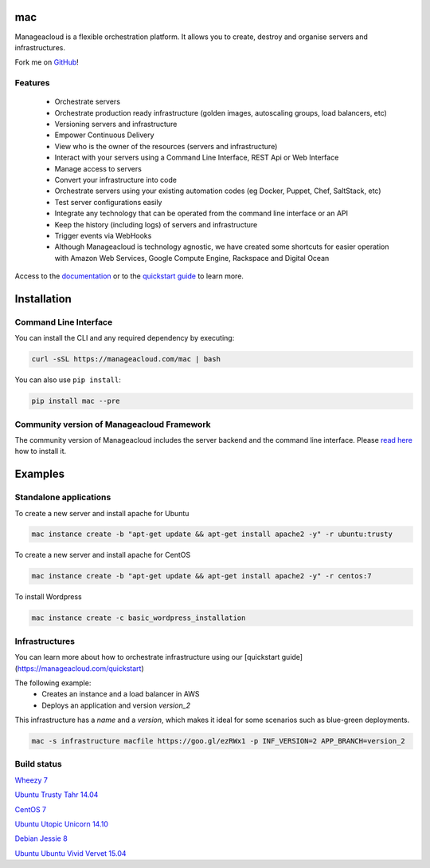mac
====

Manageacloud is a flexible orchestration platform. It allows you to create, destroy and organise servers and infrastructures.

Fork me on `GitHub <https://github.com/manageacloud/manageacloud-cli>`_!

Features
--------
 - Orchestrate servers
 - Orchestrate production ready infrastructure (golden images, autoscaling groups, load balancers, etc)
 - Versioning servers and infrastructure
 - Empower Continuous Delivery
 - View who is the owner of the resources (servers and infrastructure)
 - Interact with your servers using a Command Line Interface, REST Api or Web Interface
 - Manage access to servers
 - Convert your infrastructure into code
 - Orchestrate servers using your existing automation codes (eg Docker, Puppet, Chef, SaltStack, etc)
 - Test server configurations easily
 - Integrate any technology that can be operated from the command line interface or an API
 - Keep the history (including logs) of servers and infrastructure
 - Trigger events via WebHooks
 - Although Manageacloud is technology agnostic, we have created some shortcuts for easier operation with Amazon Web Services, Google Compute Engine, Rackspace and Digital Ocean

Access to the `documentation <https://manageacloud.com/docs>`_ or to the `quickstart guide <https://manageacloud.com/quickstart>`_ to learn more.

Installation
============

Command Line Interface
----------------------

You can install the CLI and any required dependency by executing:

.. sourcecode:: bash

    curl -sSL https://manageacloud.com/mac | bash

You can also use ``pip install``:

.. sourcecode:: bash

    pip install mac --pre

Community version of Manageacloud Framework
-------------------------------------------

The community version of Manageacloud includes the server backend and the command line interface.
Please `read here <https://manageacloud.com/docs/getting-started/install>`_ how to install it.


Examples
========

Standalone applications
-----------------------

To create a new server and install apache for Ubuntu

.. sourcecode:: bash

    mac instance create -b "apt-get update && apt-get install apache2 -y" -r ubuntu:trusty

To create a new server and install apache for CentOS

.. sourcecode:: bash

    mac instance create -b "apt-get update && apt-get install apache2 -y" -r centos:7


To install Wordpress

.. sourcecode:: bash

    mac instance create -c basic_wordpress_installation

Infrastructures
---------------

You can learn more about how to orchestrate infrastructure using our [quickstart guide](https://manageacloud.com/quickstart)

The following example:
 - Creates an instance and a load balancer in AWS
 - Deploys an application and version *version_2*

This infrastructure has a *name* and a *version*, which makes it ideal for some scenarios such as blue-green deployments.

.. sourcecode:: bash

    mac -s infrastructure macfile https://goo.gl/ezRWx1 -p INF_VERSION=2 APP_BRANCH=version_2



Build status
------------

|mac-1| `Wheezy 7 <https://manageacloud.com/configuration/mac/builds>`_

|mac-2| `Ubuntu Trusty Tahr 14.04 <https://manageacloud.com/configuration/mac/builds>`_

|mac-5| `CentOS 7 <https://manageacloud.com/configuration/mac/builds>`_

|mac-6| `Ubuntu Utopic Unicorn 14.10 <https://manageacloud.com/configuration/mac/builds>`_

|mac-7| `Debian Jessie 8 <https://manageacloud.com/configuration/mac/builds>`_

|mac-8| `Ubuntu Ubuntu Vivid Vervet 15.04 <https://manageacloud.com/configuration/mac/builds>`_

.. |mac-1| image:: https://manageacloud.com/configuration/mac/build/1/image
.. _mac-1: https://manageacloud.com/configuration/mac/builds
.. |mac-2| image:: https://manageacloud.com/configuration/mac/build/2/image
.. _mac-2: https://manageacloud.com/configuration/mac/builds
.. |mac-5| image:: https://manageacloud.com/configuration/mac/build/5/image
.. _mac-5: https://manageacloud.com/configuration/mac/builds
.. |mac-6| image:: https://manageacloud.com/configuration/mac/build/6/image
.. _mac-6: https://manageacloud.com/configuration/mac/builds
.. |mac-7| image:: https://manageacloud.com/configuration/mac/build/7/image
.. _mac-7: https://manageacloud.com/configuration/mac/builds
.. |mac-8| image:: https://manageacloud.com/configuration/mac/build/8/image
.. _mac-8: https://manageacloud.com/configuration/mac/builds
